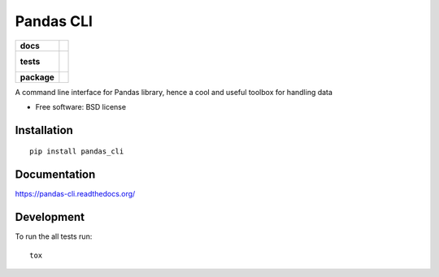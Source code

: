 ==========
Pandas CLI
==========

.. list-table::
    :stub-columns: 1

    * - docs
      - |docs|
    * - tests
      - |
        | |coveralls|
        |
    * - package
      - |version| |downloads| |wheel| |supported-versions| |supported-implementations|

.. |docs| image:: https://readthedocs.org/projects/pandas-cli/badge/?style=flat
    :target: https://readthedocs.org/projects/pandas-cli
    :alt: Documentation Status

.. |coveralls| image:: https://coveralls.io/repos/miguelfg/pandas-cli/badge.svg?branch=master&service=github
    :alt: Coverage Status
    :target: https://coveralls.io/r/miguelfg/pandas-cli
.. |version| image:: https://img.shields.io/pypi/v/pandas_cli.svg?style=flat
    :alt: PyPI Package latest release
    :target: https://pypi.python.org/pypi/pandas_cli

.. |downloads| image:: https://img.shields.io/pypi/dm/pandas_cli.svg?style=flat
    :alt: PyPI Package monthly downloads
    :target: https://pypi.python.org/pypi/pandas_cli

.. |wheel| image:: https://img.shields.io/pypi/wheel/pandas_cli.svg?style=flat
    :alt: PyPI Wheel
    :target: https://pypi.python.org/pypi/pandas_cli

.. |supported-versions| image:: https://img.shields.io/pypi/pyversions/pandas_cli.svg?style=flat
    :alt: Supported versions
    :target: https://pypi.python.org/pypi/pandas_cli

.. |supported-implementations| image:: https://img.shields.io/pypi/implementation/pandas_cli.svg?style=flat
    :alt: Supported implementations
    :target: https://pypi.python.org/pypi/pandas_cli

A command line interface for Pandas library, hence a cool and useful toolbox for handling data

* Free software: BSD license

Installation
============

::

    pip install pandas_cli

Documentation
=============

https://pandas-cli.readthedocs.org/

Development
===========

To run the all tests run::

    tox
